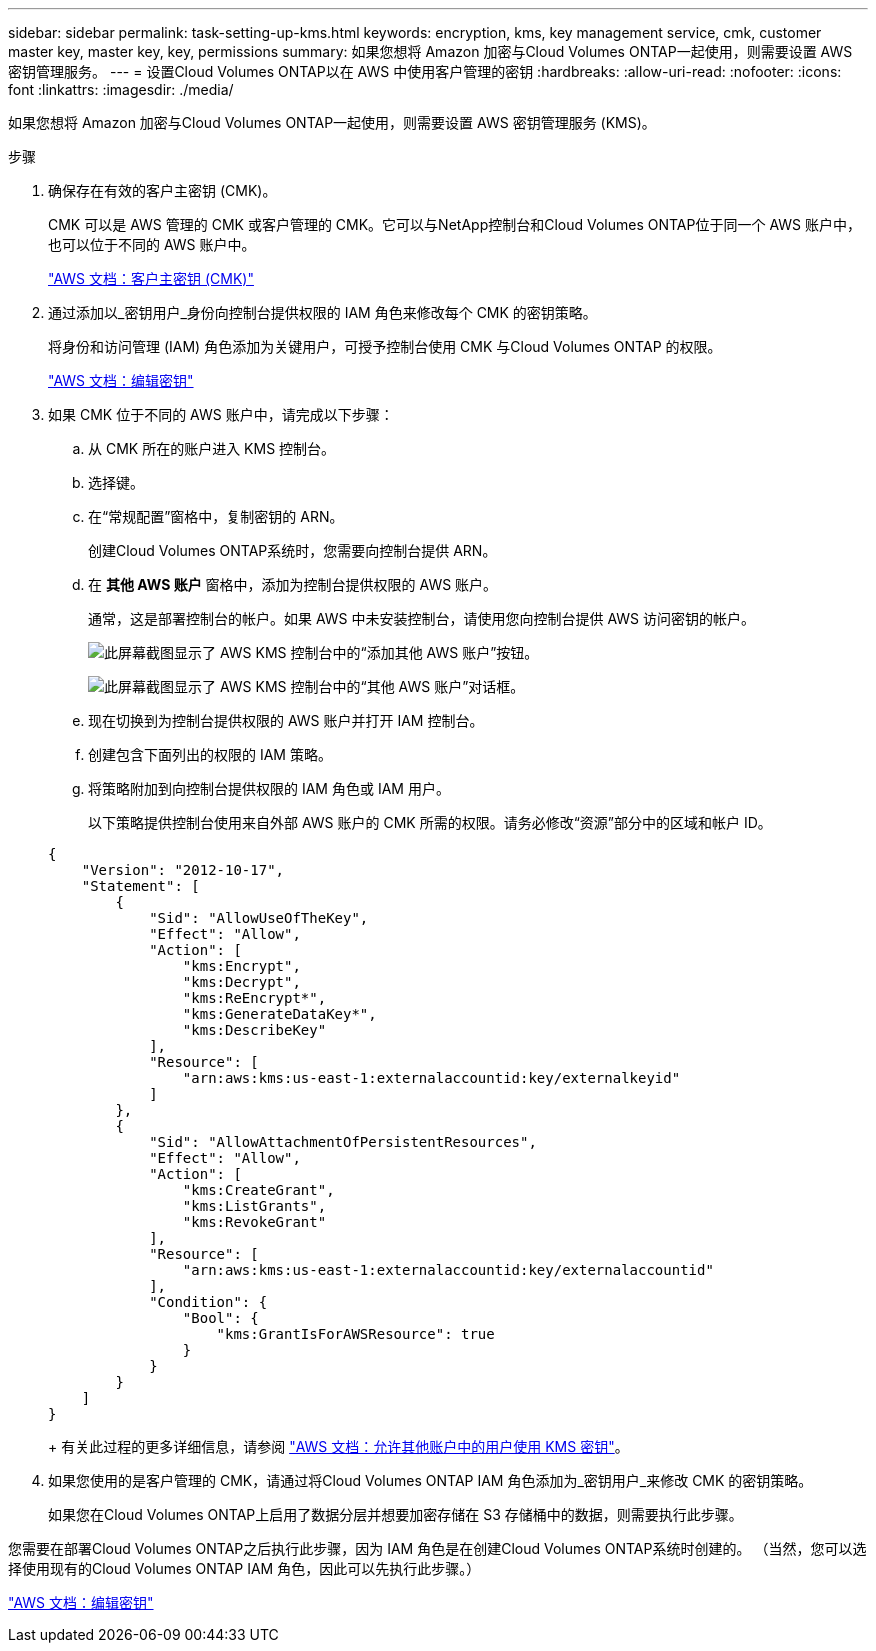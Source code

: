 ---
sidebar: sidebar 
permalink: task-setting-up-kms.html 
keywords: encryption, kms, key management service, cmk, customer master key, master key, key, permissions 
summary: 如果您想将 Amazon 加密与Cloud Volumes ONTAP一起使用，则需要设置 AWS 密钥管理服务。 
---
= 设置Cloud Volumes ONTAP以在 AWS 中使用客户管理的密钥
:hardbreaks:
:allow-uri-read: 
:nofooter: 
:icons: font
:linkattrs: 
:imagesdir: ./media/


[role="lead"]
如果您想将 Amazon 加密与Cloud Volumes ONTAP一起使用，则需要设置 AWS 密钥管理服务 (KMS)。

.步骤
. 确保存在有效的客户主密钥 (CMK)。
+
CMK 可以是 AWS 管理的 CMK 或客户管理的 CMK。它可以与NetApp控制台和Cloud Volumes ONTAP位于同一个 AWS 账户中，也可以位于不同的 AWS 账户中。

+
https://docs.aws.amazon.com/kms/latest/developerguide/concepts.html#master_keys["AWS 文档：客户主密钥 (CMK)"^]

. 通过添加以_密钥用户_身份向控制台提供权限的 IAM 角色来修改每个 CMK 的密钥策略。
+
将身份和访问管理 (IAM) 角色添加为关键用户，可授予控制台使用 CMK 与Cloud Volumes ONTAP 的权限。

+
https://docs.aws.amazon.com/kms/latest/developerguide/editing-keys.html["AWS 文档：编辑密钥"^]

. 如果 CMK 位于不同的 AWS 账户中，请完成以下步骤：
+
.. 从 CMK 所在的账户进入 KMS 控制台。
.. 选择键。
.. 在“常规配置”窗格中，复制密钥的 ARN。
+
创建Cloud Volumes ONTAP系统时，您需要向控制台提供 ARN。

.. 在 *其他 AWS 账户* 窗格中，添加为控制台提供权限的 AWS 账户。
+
通常，这是部署控制台的帐户。如果 AWS 中未安装控制台，请使用您向控制台提供 AWS 访问密钥的帐户。

+
image:screenshot_cmk_add_accounts.gif["此屏幕截图显示了 AWS KMS 控制台中的“添加其他 AWS 账户”按钮。"]

+
image:screenshot_cmk_add_accounts_dialog.gif["此屏幕截图显示了 AWS KMS 控制台中的“其他 AWS 账户”对话框。"]

.. 现在切换到为控制台提供权限的 AWS 账户并打开 IAM 控制台。
.. 创建包含下面列出的权限的 IAM 策略。
.. 将策略附加到向控制台提供权限的 IAM 角色或 IAM 用户。
+
以下策略提供控制台使用来自外部 AWS 账户的 CMK 所需的权限。请务必修改“资源”部分中的区域和帐户 ID。

+
[source, json]
----
{
    "Version": "2012-10-17",
    "Statement": [
        {
            "Sid": "AllowUseOfTheKey",
            "Effect": "Allow",
            "Action": [
                "kms:Encrypt",
                "kms:Decrypt",
                "kms:ReEncrypt*",
                "kms:GenerateDataKey*",
                "kms:DescribeKey"
            ],
            "Resource": [
                "arn:aws:kms:us-east-1:externalaccountid:key/externalkeyid"
            ]
        },
        {
            "Sid": "AllowAttachmentOfPersistentResources",
            "Effect": "Allow",
            "Action": [
                "kms:CreateGrant",
                "kms:ListGrants",
                "kms:RevokeGrant"
            ],
            "Resource": [
                "arn:aws:kms:us-east-1:externalaccountid:key/externalaccountid"
            ],
            "Condition": {
                "Bool": {
                    "kms:GrantIsForAWSResource": true
                }
            }
        }
    ]
}
----
+
有关此过程的更多详细信息，请参阅 https://docs.aws.amazon.com/kms/latest/developerguide/key-policy-modifying-external-accounts.html["AWS 文档：允许其他账户中的用户使用 KMS 密钥"^]。



. 如果您使用的是客户管理的 CMK，请通过将Cloud Volumes ONTAP IAM 角色添加为_密钥用户_来修改 CMK 的密钥策略。
+
如果您在Cloud Volumes ONTAP上启用了数据分层并想要加密存储在 S3 存储桶中的数据，则需要执行此步骤。



您需要在部署Cloud Volumes ONTAP之后执行此步骤，因为 IAM 角色是在创建Cloud Volumes ONTAP系统时创建的。  （当然，您可以选择使用现有的Cloud Volumes ONTAP IAM 角色，因此可以先执行此步骤。）

https://docs.aws.amazon.com/kms/latest/developerguide/editing-keys.html["AWS 文档：编辑密钥"^]
